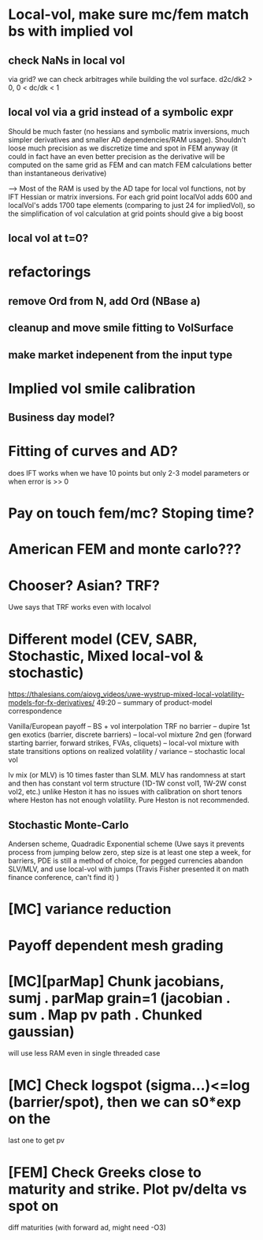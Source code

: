 #+STARTUP: indent

* Local-vol, make sure mc/fem match bs with implied vol
** check NaNs in local vol
via grid? we can check arbitrages while building the vol surface.
d2c/dk2 > 0,
0 < dc/dk < 1
** local vol via a grid instead of a symbolic expr
Should be much faster (no hessians and symbolic matrix inversions,
much simpler derivatives and smaller AD dependencies/RAM usage).
Shouldn't loose much precision as we discretize time and spot in FEM
anyway (it could in fact have an even better precision as the
derivative will be computed on the same grid as FEM and can match
FEM calculations better than instantaneous derivative)

--> Most of the RAM is used by the AD tape for local vol functions,
    not by IFT Hessian or matrix inversions.
    For each grid point localVol adds 600 and localVol's adds 1700
    tape elements (comparing to just 24 for impliedVol), so the
    simplification of vol calculation at grid points should give a big
    boost
** local vol at t=0?
* refactorings
** remove Ord from N, add Ord (NBase a)
** cleanup and move smile fitting to VolSurface
** make market indepenent from the input type
* Implied vol smile calibration
** Business day model?
* Fitting of curves and AD?
does IFT works when we have 10 points but only 2-3 model parameters
or when error is >> 0
* Pay on touch fem/mc? Stoping time?
* American FEM and monte carlo???
* Chooser? Asian? TRF?
Uwe says that TRF works even with localvol
* Different model (CEV, SABR, Stochastic, Mixed local-vol & stochastic)
https://thalesians.com/aiovg_videos/uwe-wystrup-mixed-local-volatility-models-for-fx-derivatives/
49:20 -- summary of product-model correspondence

Vanilla/European payoff -- BS + vol interpolation
TRF no barrier -- dupire
1st gen exotics (barrier, discrete barriers) -- local-vol mixture
2nd gen (forward starting barrier, forward strikes, FVAs, cliquets)
  -- local-vol mixture with state transitions
options on realized volatility / variance -- stochastic local vol

lv mix (or MLV) is 10 times faster than SLM.
MLV has randomness at start and then has constant vol term structure
(1D-1W const vol1, 1W-2W const vol2, etc.)
unlike Heston it has no issues with calibration on short tenors where
Heston has not enough volatility. Pure Heston is not recommended.

** Stochastic Monte-Carlo
Andersen scheme,
Quadradic Exponential scheme (Uwe says it prevents process from
jumping below zero,
step size is at least one step a week,
for barriers, PDE is still a method of choice,
for pegged currencies abandon SLV/MLV, and use local-vol with jumps
(Travis Fisher presented it on math finance conference, can't find it)
)
* [MC] variance reduction
* Payoff dependent mesh grading
* [MC][parMap] Chunk jacobians, sumj . parMap grain=1 (jacobian . sum . Map pv path . Chunked gaussian)
will use less RAM even in single threaded case
* [MC] Check logspot (sigma...)<=log (barrier/spot), then we can s0*exp on the
last one to get pv
* [FEM] Check Greeks close to maturity and strike. Plot pv/delta vs spot on
diff maturities (with forward ad, might need -O3)
